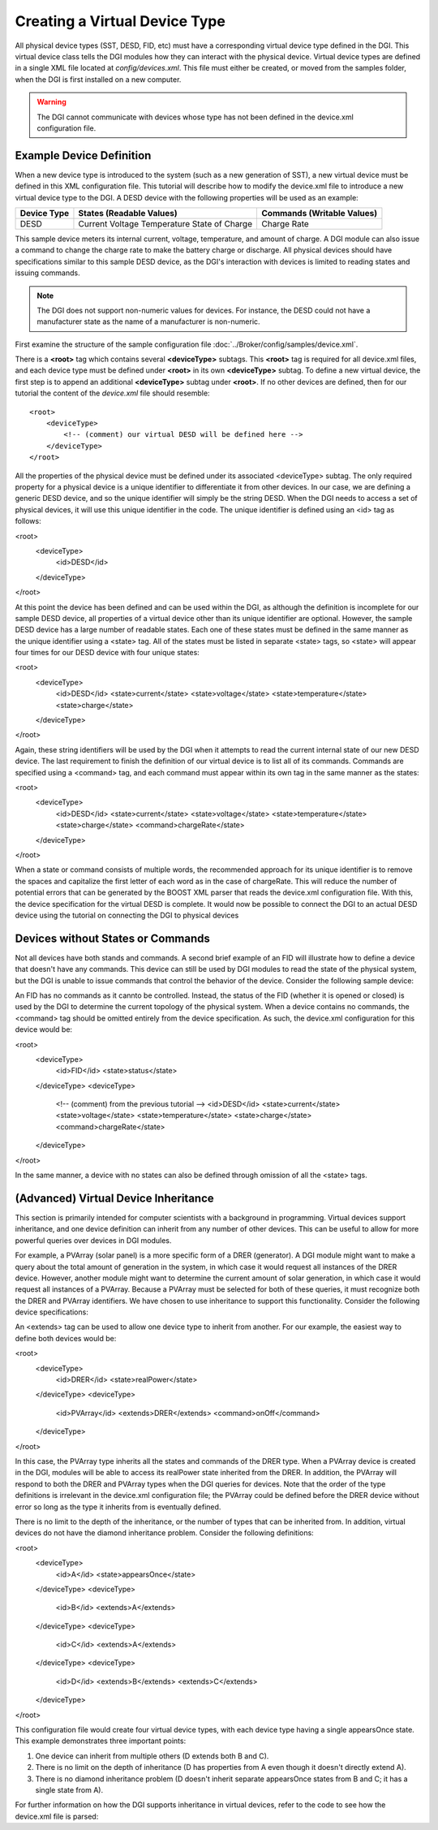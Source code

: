.. _configure-device-xml:

Creating a Virtual Device Type
==============================

All physical device types (SST, DESD, FID, etc) must have a corresponding virtual device type defined in the DGI. This virtual device class tells the DGI modules how they can interact with the physical device. Virtual device types are defined in a single XML file located at *config/devices.xml*. This file must either be created, or moved from the samples folder, when the DGI is first installed on a new computer.

.. warning:: The DGI cannot communicate with devices whose type has not been defined in the device.xml configuration file.

Example Device Definition
-------------------------

When a new device type is introduced to the system (such as a new generation of SST), a new virtual device must be defined in this XML configuration file. This tutorial will describe how to modify the device.xml file to introduce a new virtual device type to the DGI. A DESD device with the following properties will be used as an example:

+-------------+--------------------------+----------------------------+
| Device Type | States (Readable Values) | Commands (Writable Values) |
+=============+==========================+============================+
| DESD        | Current                  | Charge Rate                |
|             | Voltage                  |                            |
|             | Temperature              |                            |
|             | State of Charge          |                            |
+-------------+--------------------------+----------------------------+

This sample device meters its internal current, voltage, temperature, and amount of charge. A DGI module can also issue a command to change the charge rate to make the battery charge or discharge. All physical devices should have specifications similar to this sample DESD device, as the DGI's interaction with devices is limited to reading states and issuing commands.

.. note:: The DGI does not support non-numeric values for devices. For instance, the DESD could not have a manufacturer state as the name of a manufacturer is non-numeric.

First examine the structure of the sample configuration file :doc:`../Broker/config/samples/device.xml`.

There is a **<root>** tag which contains several **<deviceType>** subtags. This **<root>** tag is required for all device.xml files, and each device type must be defined under **<root>** in its own **<deviceType>** subtag. To define a new virtual device, the first step is to append an additional **<deviceType>** subtag under **<root>**. If no other devices are defined, then for our tutorial the content of the *device.xml* file should resemble::

    <root>
        <deviceType>
            <!-- (comment) our virtual DESD will be defined here -->
        </deviceType>
    </root>

All the properties of the physical device must be defined under its associated <deviceType> subtag. The only required property for a physical device is a unique identifier to differentiate it from other devices. In our case, we are defining a generic DESD device, and so the unique identifier will simply be the string DESD. When the DGI needs to access a set of physical devices, it will use this unique identifier in the code. The unique identifier is defined using an <id> tag as follows:

<root>
    <deviceType>
        <id>DESD</id>
    </deviceType>
</root>

At this point the device has been defined and can be used within the DGI, as although the definition is incomplete for our sample DESD device, all properties of a virtual device other than its unique identifier are optional. However, the sample DESD device has a large number of readable states. Each one of these states must be defined in the same manner as the unique identifier using a <state> tag. All of the states must be listed in separate <state> tags, so <state> will appear four times for our DESD device with four unique states:

<root>
    <deviceType>
        <id>DESD</id>
        <state>current</state>
        <state>voltage</state>
        <state>temperature</state>
        <state>charge</state>
    </deviceType>
</root>

Again, these string identifiers will be used by the DGI when it attempts to read the current internal state of our new DESD device. The last requirement to finish the definition of our virtual device is to list all of its commands. Commands are specified using a <command> tag, and each command must appear within its own tag in the same manner as the states:

<root>
    <deviceType>
        <id>DESD</id>
        <state>current</state>
        <state>voltage</state>
        <state>temperature</state>
        <state>charge</state>
        <command>chargeRate</state>
    </deviceType>
</root>

When a state or command consists of multiple words, the recommended approach for its unique identifier is to remove the spaces and capitalize the first letter of each word as in the case of chargeRate. This will reduce the number of potential errors that can be generated by the BOOST XML parser that reads the device.xml configuration file. With this, the device specification for the virtual DESD is complete. It would now be possible to connect the DGI to an actual DESD device using the tutorial on connecting the DGI to physical devices

.. adapters.rst

Devices without States or Commands
----------------------------------

Not all devices have both stands and commands. A second brief example of an FID will illustrate how to define a device that doesn't have any commands. This device can still be used by DGI modules to read the state of the physical system, but the DGI is unable to issue commands that control the behavior of the device. Consider the following sample device:

.. TABLE
    TYPE    FID
    STATES  STATUS
    CMDS    NONE

An FID has no commands as it cannto be controlled. Instead, the status of the FID (whether it is opened or closed) is used by the DGI to determine the current topology of the physical system. When a device contains no commands, the <command> tag should be omitted entirely from the device specification. As such, the device.xml configuration for this device would be:


<root>
    <deviceType>
        <id>FID</id>
        <state>status</state>
    </deviceType>
    <deviceType>
        <!-- (comment) from the previous tutorial -->
        <id>DESD</id>
        <state>current</state>
        <state>voltage</state>
        <state>temperature</state>
        <state>charge</state>
        <command>chargeRate</state>
    </deviceType>
</root>

In the same manner, a device with no states can also be defined through omission of all the <state> tags.

(Advanced) Virtual Device Inheritance
-------------------------------------

This section is primarily intended for computer scientists with a background in programming. Virtual devices support inheritance, and one device definition can inherit from any number of other devices. This can be useful to allow for more powerful queries over devices in DGI modules.

For example, a PVArray (solar panel) is a more specific form of a DRER (generator). A DGI module might want to make a query about the total amount of generation in the system, in which case it would request all instances of the DRER device. However, another module might want to determine the current amount of solar generation, in which case it would request all instances of a PVArray. Because a PVArray must be selected for both of these queries, it must recognize both the DRER and PVArray identifiers. We have chosen to use inheritance to support this functionality. Consider the following device specifications:

.. TABLE
    TYPE    DRER
    STATE   Real Power

    TYPE    PVARRAY
    STATE   Real Power
    CMD ONOFF

An <extends> tag can be used to allow one device type to inherit from another. For our example, the easiest way to define both devices would be:

<root>
    <deviceType>
        <id>DRER</id>
        <state>realPower</state>
    </deviceType>
    <deviceType>
        <id>PVArray</id>
        <extends>DRER</extends>
        <command>onOff</command>
    </deviceType>
</root>

In this case, the PVArray type inherits all the states and commands of the DRER type. When a PVArray device is created in the DGI, modules will be able to access its realPower state inherited from the DRER. In addition, the PVArray will respond to both the DRER and PVArray types when the DGI queries for devices. Note that the order of the type definitions is irrelevant in the device.xml configuration file; the PVArray could be defined before the DRER device without error so long as the type it inherits from is eventually defined. 

There is no limit to the depth of the inheritance, or the number of types that can be inherited from. In addition, virtual devices do not have the diamond inheritance problem. Consider the following definitions:

<root>
    <deviceType>
        <id>A</id>
        <state>appearsOnce</state>
    </deviceType>
    <deviceType>
        <id>B</id>
        <extends>A</extends>
    </deviceType>
    <deviceType>
        <id>C</id>
        <extends>A</extends>
    </deviceType>
    <deviceType>
        <id>D</id>
        <extends>B</extends>
        <extends>C</extends>
    </deviceType>
</root>

This configuration file would create four virtual device types, with each device type having a single appearsOnce state. This example demonstrates three important points:

1. One device can inherit from multiple others (D extends both B and C).
2. There is no limit on the depth of inheritance (D has properties from A even though it doesn't directly extend A).
3. There is no diamond inheritance problem (D doesn't inherit separate appearsOnce states from B and C; it has a single state from A).

For further information on how the DGI supports inheritance in virtual devices, refer to the code to see how the device.xml file is parsed:

.. CDeviceBuilder.cpp
